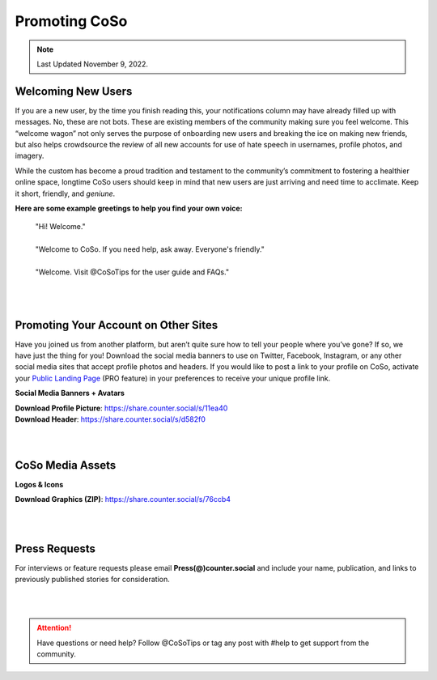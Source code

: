 Promoting CoSo
=====

.. note:: Last Updated November 9, 2022. 


Welcoming New Users
------------

If you are a new user, by the time you finish reading this, your notifications column may have already filled up with messages. No, these are not bots. These are existing members of the community making sure you feel welcome. This “welcome wagon” not only serves the purpose of onboarding new users and breaking the ice on making new friends, but also helps crowdsource the review of all new accounts for use of hate speech in usernames, profile photos, and imagery.

While the custom has become a proud tradition and testament to the community’s commitment to fostering a healthier online space, longtime CoSo users should keep in mind that new users are just arriving and need time to acclimate. Keep it short, friendly, and *geniune*. 

**Here are some example greetings to help you find your own voice:**

      | "Hi! Welcome."
      | 
      | "Welcome to CoSo. If you need help, ask away. Everyone's friendly."
      | 
      | "Welcome. Visit @CoSoTips for the user guide and FAQs." 


| 
| 

Promoting Your Account on Other Sites
------------

Have you joined us from another platform, but aren’t quite sure how to tell your people where you’ve gone? If so, we have just the thing for you! Download the social media banners to use on Twitter, Facebook, Instagram, or any other social media sites that accept profile photos and headers. If you would like to post a link to your profile on CoSo, activate your `Public Landing Page <https://coso-userguide.readthedocs.io/en/latest/getting-started.html#public-landing-page-plp/>`_ (PRO feature) in your preferences to receive your unique profile link.

**Social Media Banners + Avatars**

.. image:: img_socialmediabanner.jpg

| **Download Profile Picture**: https://share.counter.social/s/11ea40
| **Download Header**: https://share.counter.social/s/d582f0

| 
| 
CoSo Media Assets
------------

**Logos & Icons**

.. image:: img_graphics.jpg

**Download Graphics (ZIP)**:  https://share.counter.social/s/76ccb4

| 
| 
Press Requests
------------

For interviews or feature requests please email **Press(@)counter.social** and include your name, publication, and links to previously published stories for consideration. 


| 
| 

.. attention:: Have questions or need help? Follow @CoSoTips or tag any post with #help to get support from the community. 
